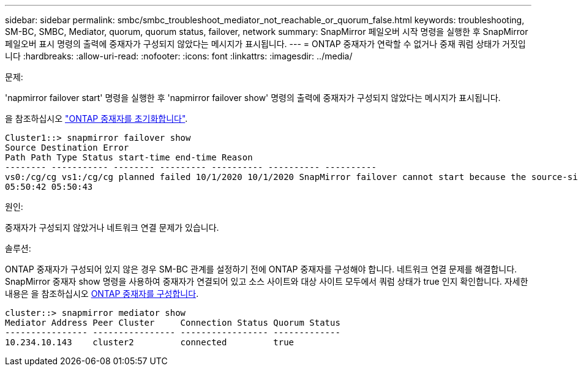 ---
sidebar: sidebar 
permalink: smbc/smbc_troubleshoot_mediator_not_reachable_or_quorum_false.html 
keywords: troubleshooting, SM-BC, SMBC, Mediator, quorum, quorum status, failover, network 
summary: SnapMirror 페일오버 시작 명령을 실행한 후 SnapMirror 페일오버 표시 명령의 출력에 중재자가 구성되지 않았다는 메시지가 표시됩니다. 
---
= ONTAP 중재자가 연락할 수 없거나 중재 쿼럼 상태가 거짓입니다
:hardbreaks:
:allow-uri-read: 
:nofooter: 
:icons: font
:linkattrs: 
:imagesdir: ../media/


.문제:
[role="lead"]
'napmirror failover start' 명령을 실행한 후 'napmirror failover show' 명령의 출력에 중재자가 구성되지 않았다는 메시지가 표시됩니다.

을 참조하십시오 link:smbc_install_confirm_ontap_cluster.html#initialize-the-ontap-mediator["ONTAP 중재자를 초기화합니다"].

....
Cluster1::> snapmirror failover show
Source Destination Error
Path Path Type Status start-time end-time Reason
-------- ----------- -------- --------- ---------- ---------- ----------
vs0:/cg/cg vs1:/cg/cg planned failed 10/1/2020 10/1/2020 SnapMirror failover cannot start because the source-side precheck failed. reason: Mediator not configured.
05:50:42 05:50:43
....
.원인:
중재자가 구성되지 않았거나 네트워크 연결 문제가 있습니다.

.솔루션:
ONTAP 중재자가 구성되어 있지 않은 경우 SM-BC 관계를 설정하기 전에 ONTAP 중재자를 구성해야 합니다. 네트워크 연결 문제를 해결합니다. SnapMirror 중재자 show 명령을 사용하여 중재자가 연결되어 있고 소스 사이트와 대상 사이트 모두에서 쿼럼 상태가 true 인지 확인합니다. 자세한 내용은 을 참조하십시오 xref:smbc_install_confirm_ontap_cluster.html[ONTAP 중재자를 구성합니다].

....
cluster::> snapmirror mediator show
Mediator Address Peer Cluster     Connection Status Quorum Status
---------------- ---------------- ----------------- -------------
10.234.10.143    cluster2         connected         true
....